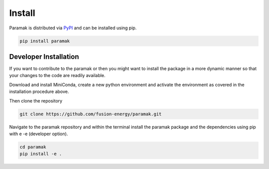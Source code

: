 Install
=======

Paramak is distributed via `PyPI <https://pypi.ohkrg/project/paramak/>`_ and can be installed using pip.

.. code-block:: bash

   pip install paramak


.. Prerequisites
.. -------------

.. To use of Paramak you will need Python 3 installed using Miniconda or Anaconda, or Miniforge

.. * `Miniforge <https://github.com/conda-forge/miniforge>`_ recommended as it includes Mamba 
.. * `Miniconda <https://docs.conda.io/en/latest/miniconda.html>`_
.. * `Anaconda <https://www.anaconda.com/>`_



.. Once you have a version of Mamba or Conda installed then proceed with the Paramak specific steps.


.. Install (mamba)
.. ---------------

.. This is the recommended method as it installs all the dependencies and Mamba is faster and requires less RAM than the pure Conda method.

.. Create a new environment (with your preferred python version).

.. .. code-block:: bash

..    mamba create --name paramak_env python=3.11


.. Then activate the new environment.

.. .. code-block:: bash

..    mamba activate paramak_env


.. Then install the Paramak.

.. .. code-block:: bash

..    mamba install -c conda-forge paramak

.. Now you should be ready to import paramak from your new python environment.

.. Install (conda)
.. ---------------

.. Create a new environment (with your preferred python version).

.. .. code-block:: bash

..    conda create --name paramak_env python=3.11


.. Then activate the new environment.

.. .. code-block:: bash

..    conda activate paramak_env

.. Then install the Paramak.

.. .. code-block:: bash

..    mamba install -c conda-forge paramak

.. Now you should be ready to import paramak from your new python environment.



Developer Installation
----------------------

If you want to contribute to the paramak or then you might want to install the
package in a more dynamic manner so that your changes to the code are readily available.

Download and install MiniConda, create a new python environment and activate the
environment as covered in the installation procedure above.

Then clone the repository

.. code-block:: bash

   git clone https://github.com/fusion-energy/paramak.git

Navigate to the paramak repository and within the terminal install the paramak
package and the dependencies using pip with e -e (developer option).

.. code-block:: bash

   cd paramak
   pip install -e .
